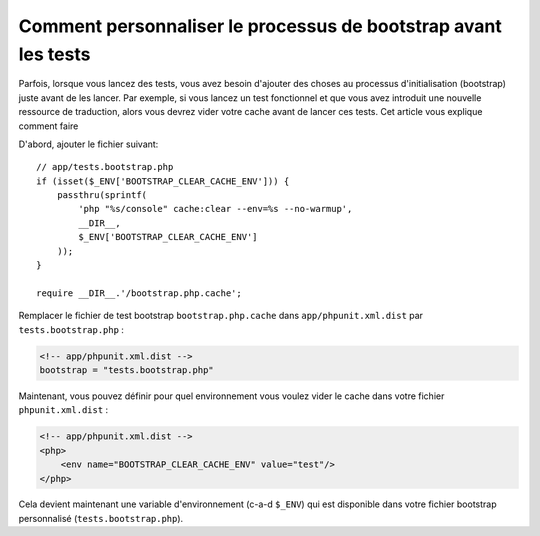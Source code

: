 Comment personnaliser le processus de bootstrap avant les tests
===============================================================

Parfois, lorsque vous lancez des tests, vous avez besoin d'ajouter
des choses au processus d'initialisation (bootstrap) juste avant
de les lancer. Par exemple, si vous lancez un test fonctionnel et que
vous avez introduit une nouvelle ressource de traduction, alors vous devrez
vider votre cache avant de lancer ces tests. Cet article vous explique comment
faire

D'abord, ajouter le fichier suivant::

    // app/tests.bootstrap.php
    if (isset($_ENV['BOOTSTRAP_CLEAR_CACHE_ENV'])) {
        passthru(sprintf(
            'php "%s/console" cache:clear --env=%s --no-warmup',
            __DIR__,
            $_ENV['BOOTSTRAP_CLEAR_CACHE_ENV']
        ));
    }

    require __DIR__.'/bootstrap.php.cache';

Remplacer le fichier de test bootstrap ``bootstrap.php.cache`` dans
``app/phpunit.xml.dist`` par ``tests.bootstrap.php`` :

.. code-block:: xml

    <!-- app/phpunit.xml.dist -->
    bootstrap = "tests.bootstrap.php"

Maintenant, vous pouvez définir pour quel environnement vous voulez vider
le cache dans votre fichier  ``phpunit.xml.dist`` :

.. code-block:: xml

    <!-- app/phpunit.xml.dist -->
    <php>
        <env name="BOOTSTRAP_CLEAR_CACHE_ENV" value="test"/>
    </php>

Cela devient maintenant une variable d'environnement (c-a-d ``$_ENV``)
qui est disponible dans votre fichier bootstrap personnalisé
(``tests.bootstrap.php``).
